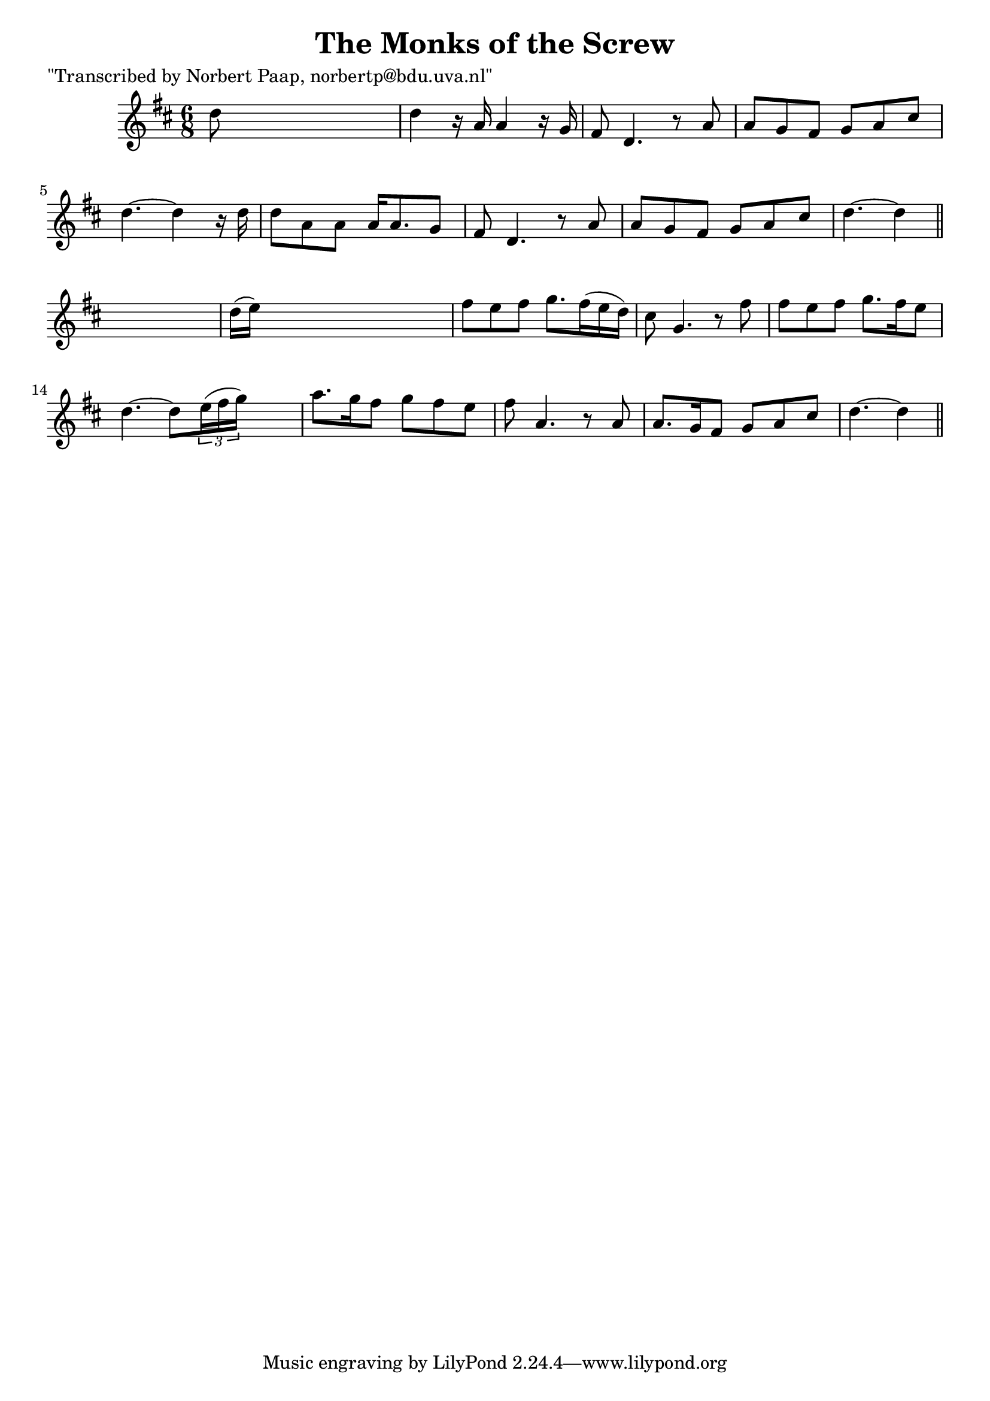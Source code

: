 
\version "2.16.2"
% automatically converted by musicxml2ly from xml/0020_np.xml

%% additional definitions required by the score:
\language "english"


\header {
    poet = "\"Transcribed by Norbert Paap, norbertp@bdu.uva.nl\""
    encoder = "abc2xml version 63"
    encodingdate = "2015-01-25"
    title = "The Monks of the Screw"
    }

\layout {
    \context { \Score
        autoBeaming = ##f
        }
    }
PartPOneVoiceOne =  \relative d'' {
    \key d \major \time 6/8 d8 s8*5 | % 2
    d4 r16 a16 a4 r16 g16 | % 3
    fs8 d4. r8 a'8 | % 4
    a8 [ g8 fs8 ] g8 [ a8 cs8 ] | % 5
    d4. ~ d4 r16 d16 | % 6
    d8 [ a8 a8 ] a16 [ a8. g8 ] | % 7
    fs8 d4. r8 a'8 | % 8
    a8 [ g8 fs8 ] g8 [ a8 cs8 ] | % 9
    d4. ~ d4 \bar "||"
    s8 | \barNumberCheck #10
    d16 ( [ e16 ) ] s8*5 | % 11
    fs8 [ e8 fs8 ] g8. [ fs16 ( e16 d16 ) ] | % 12
    cs8 g4. r8 fs'8 | % 13
    fs8 [ e8 fs8 ] g8. [ fs16 e8 ] | % 14
    d4. ~ d8 [ \times 2/3 {
        e16 ( fs16 g16 ) ] }
    s8 | % 15
    a8. [ g16 fs8 ] g8 [ fs8 e8 ] | % 16
    fs8 a,4. r8 a8 | % 17
    a8. [ g16 fs8 ] g8 [ a8 cs8 ] | % 18
    d4. ~ d4 \bar "||"
    }


% The score definition
\score {
    <<
        \new Staff <<
            \context Staff << 
                \context Voice = "PartPOneVoiceOne" { \PartPOneVoiceOne }
                >>
            >>
        
        >>
    \layout {}
    % To create MIDI output, uncomment the following line:
    %  \midi {}
    }

